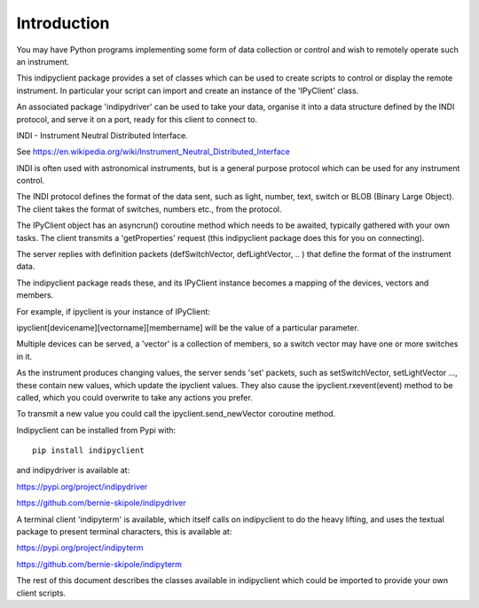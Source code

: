 Introduction
============

You may have Python programs implementing some form of data collection or control and wish to remotely operate such an instrument.

This indipyclient package provides a set of classes which can be used to create scripts to control or display the remote instrument. In particular your script can import and create an instance of the 'IPyClient' class.

An associated package 'indipydriver' can be used to take your data, organise it into a data structure defined by the INDI protocol, and serve it on a port, ready for this client to connect to.

INDI - Instrument Neutral Distributed Interface.

See https://en.wikipedia.org/wiki/Instrument_Neutral_Distributed_Interface

INDI is often used with astronomical instruments, but is a general purpose protocol which can be used for any instrument control.

The INDI protocol defines the format of the data sent, such as light, number, text, switch or BLOB (Binary Large Object). The client takes the format of switches, numbers etc., from the protocol.

The IPyClient object has an asyncrun() coroutine method which needs to be awaited, typically gathered with your own tasks. The client transmits a 'getProperties' request (this indipyclient package does this for you on connecting).

The server replies with definition packets (defSwitchVector, defLightVector, .. ) that define the format of the instrument data.

The indipyclient package reads these, and its IPyClient instance becomes a mapping of the devices, vectors and members.

For example, if ipyclient is your instance of IPyClient:

ipyclient[devicename][vectorname][membername] will be the value of a particular parameter.

Multiple devices can be served, a 'vector' is a collection of members, so a switch vector may have one or more switches in it.

As the instrument produces changing values, the server sends 'set' packets, such as setSwitchVector, setLightVector ..., these contain new values, which update the ipyclient values. They also cause the ipyclient.rxevent(event) method to be called, which you could overwrite to take any actions you prefer.

To transmit a new value you could call the ipyclient.send_newVector coroutine method.

Indipyclient can be installed from Pypi with::

    pip install indipyclient

and indipydriver is available at:

https://pypi.org/project/indipydriver

https://github.com/bernie-skipole/indipydriver

A terminal client 'indipyterm' is available, which itself calls on indipyclient to do the heavy lifting, and uses the textual package to present terminal characters, this is available at:

https://pypi.org/project/indipyterm

https://github.com/bernie-skipole/indipyterm

The rest of this document describes the classes available in indipyclient which could be imported to provide your own client scripts.
